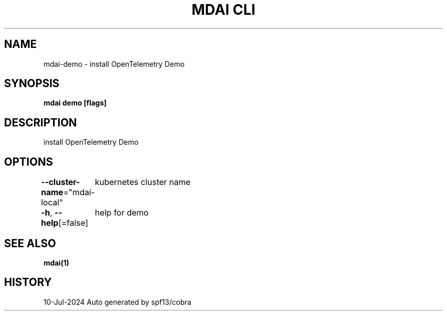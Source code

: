 .nh
.TH "MDAI CLI" "1" "Jul 2024" "Auto generated by spf13/cobra" ""

.SH NAME
.PP
mdai-demo - install OpenTelemetry Demo


.SH SYNOPSIS
.PP
\fBmdai demo [flags]\fP


.SH DESCRIPTION
.PP
install OpenTelemetry Demo


.SH OPTIONS
.PP
\fB--cluster-name\fP="mdai-local"
	kubernetes cluster name

.PP
\fB-h\fP, \fB--help\fP[=false]
	help for demo


.SH SEE ALSO
.PP
\fBmdai(1)\fP


.SH HISTORY
.PP
10-Jul-2024 Auto generated by spf13/cobra
